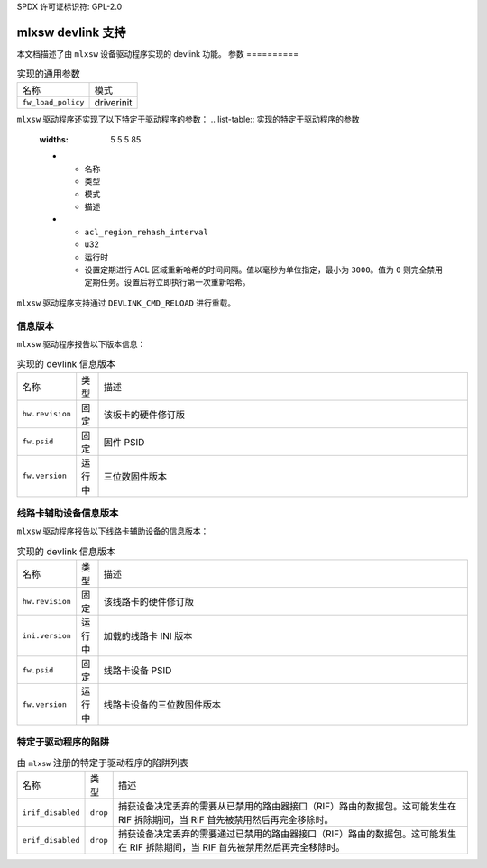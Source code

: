 SPDX 许可证标识符: GPL-2.0

=====================
mlxsw devlink 支持
=====================

本文档描述了由 ``mlxsw`` 设备驱动程序实现的 devlink 功能。
参数
==========

.. list-table:: 实现的通用参数

   * - 名称
     - 模式
   * - ``fw_load_policy``
     - driverinit

``mlxsw`` 驱动程序还实现了以下特定于驱动程序的参数：
.. list-table:: 实现的特定于驱动程序的参数
   :widths: 5 5 5 85

   * - 名称
     - 类型
     - 模式
     - 描述
   * - ``acl_region_rehash_interval``
     - u32
     - 运行时
     - 设置定期进行 ACL 区域重新哈希的时间间隔。值以毫秒为单位指定，最小为 ``3000``。值为 ``0`` 则完全禁用定期任务。设置后将立即执行第一次重新哈希。

``mlxsw`` 驱动程序支持通过 ``DEVLINK_CMD_RELOAD`` 进行重载。

信息版本
=============

``mlxsw`` 驱动程序报告以下版本信息：

.. list-table:: 实现的 devlink 信息版本
   :widths: 5 5 90

   * - 名称
     - 类型
     - 描述
   * - ``hw.revision``
     - 固定
     - 该板卡的硬件修订版
   * - ``fw.psid``
     - 固定
     - 固件 PSID
   * - ``fw.version``
     - 运行中
     - 三位数固件版本

线路卡辅助设备信息版本
========================================

``mlxsw`` 驱动程序报告以下线路卡辅助设备的信息版本：

.. list-table:: 实现的 devlink 信息版本
   :widths: 5 5 90

   * - 名称
     - 类型
     - 描述
   * - ``hw.revision``
     - 固定
     - 该线路卡的硬件修订版
   * - ``ini.version``
     - 运行中
     - 加载的线路卡 INI 版本
   * - ``fw.psid``
     - 固定
     - 线路卡设备 PSID
   * - ``fw.version``
     - 运行中
     - 线路卡设备的三位数固件版本

特定于驱动程序的陷阱
=====================

.. list-table:: 由 ``mlxsw`` 注册的特定于驱动程序的陷阱列表
   :widths: 5 5 90

   * - 名称
     - 类型
     - 描述
   * - ``irif_disabled``
     - ``drop``
     - 捕获设备决定丢弃的需要从已禁用的路由器接口（RIF）路由的数据包。这可能发生在 RIF 拆除期间，当 RIF 首先被禁用然后再完全移除时。
   * - ``erif_disabled``
     - ``drop``
     - 捕获设备决定丢弃的需要通过已禁用的路由器接口（RIF）路由的数据包。这可能发生在 RIF 拆除期间，当 RIF 首先被禁用然后再完全移除时。
